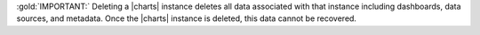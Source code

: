 :gold:`IMPORTANT:` Deleting a |charts| instance deletes all data associated with
that instance including dashboards, data sources, and metadata. Once
the |charts| instance is deleted, this data cannot be recovered.
